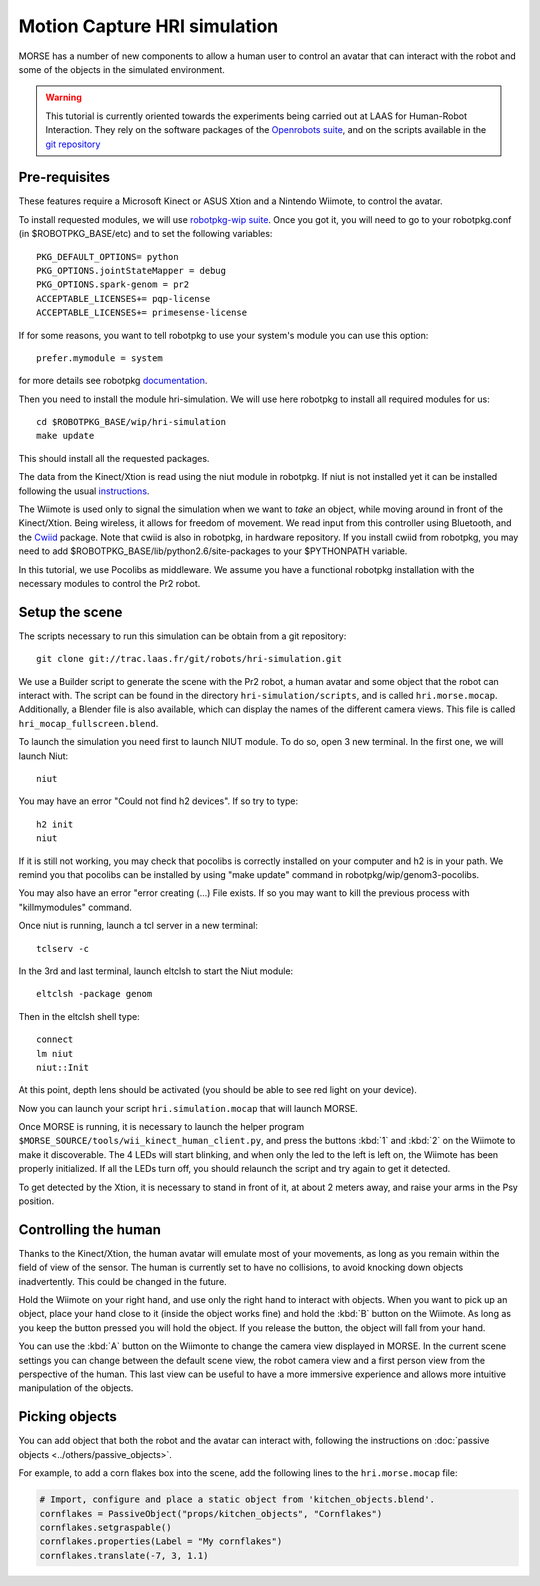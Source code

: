 Motion Capture HRI simulation
=============================

MORSE has a number of new components to allow a human user to control an avatar
that can interact with the robot and some of the objects in the simulated
environment.

.. warning::
    This tutorial is currently oriented towards the experiments being carried
    out at LAAS for Human-Robot Interaction. They rely on the software packages
    of the `Openrobots suite <http://www.openrobots.org>`_, and on the scripts
    available in the 
    `git repository <http://trac.laas.fr/git/robots/hri-simulation.git>`_ 


Pre-requisites
--------------

These features require a Microsoft Kinect or ASUS Xtion and a Nintendo Wiimote,
to control the avatar.

To install requested modules, we will use 
`robotpkg-wip suite <http://robotpkg.openrobots.org/robotpkg-wip.html>`_.
Once you got it, you will need to go to your robotpkg.conf (in $ROBOTPKG_BASE/etc) 
and to set the following variables::

    PKG_DEFAULT_OPTIONS= python
    PKG_OPTIONS.jointStateMapper = debug
    PKG_OPTIONS.spark-genom = pr2
    ACCEPTABLE_LICENSES+= pqp-license
    ACCEPTABLE_LICENSES+= primesense-license

If for some reasons, you want to tell robotpkg to use your system's module you 
can use this option::

    prefer.mymodule = system

for more details see robotpkg 
`documentation <http://trac.laas.fr/git/robots/hri-simulation.git>`_.

Then you need to install the module hri-simulation. We will use here robotpkg
to install all required modules for us::

     cd $ROBOTPKG_BASE/wip/hri-simulation
     make update

This should install all the requested packages.

The data from the Kinect/Xtion is read using the niut module in robotpkg. If
niut is not installed yet it can be installed following the usual
`instructions <http://robotpkg.openrobots.org>`_.

The Wiimote is used only to signal the simulation when we want to *take* an
object, while moving around in front of the Kinect/Xtion. Being wireless, it
allows for freedom of movement. We read input from this controller using
Bluetooth, and the `Cwiid <http://abstrakraft.org/cwiid/>`_ package.
Note that cwiid is also in robotpkg, in hardware repository.
If you install cwiid from robotpkg, you may need to add 
$ROBOTPKG_BASE/lib/python2.6/site-packages to your $PYTHONPATH variable.

In this tutorial, we use Pocolibs as middleware. We assume you have a
functional robotpkg installation with the necessary modules to control the Pr2
robot.

Setup the scene
---------------

The scripts necessary to run this simulation can be obtain from a git
repository::

    git clone git://trac.laas.fr/git/robots/hri-simulation.git

We use a Builder script to generate the scene with the Pr2 robot, a human
avatar and some object that the robot can interact with. The script can be
found in the directory ``hri-simulation/scripts``, and is called
``hri.morse.mocap``.  Additionally, a Blender file is also available, which can
display the names of the different camera views. This file is called
``hri_mocap_fullscreen.blend``.

To launch the simulation you need first to launch NIUT module.
To do so, open 3 new terminal. In the first one, we will launch Niut::

    niut

You may have an error "Could not find h2 devices". If so try to type::

    h2 init
    niut

If it is still not working, you may check that pocolibs is correctly installed 
on your computer and h2 is in your path. We remind you that pocolibs can be
installed by using "make update" command in robotpkg/wip/genom3-pocolibs.

You may also have an error "error creating (...) File exists.
If so you may want to kill the previous process with "killmymodules" command.


Once niut is running, launch a tcl server in a new terminal::

    tclserv -c

In the 3rd and last terminal, launch eltclsh to start the Niut module::

    eltclsh -package genom

Then in the eltclsh shell type::

    connect
    lm niut
    niut::Init

At this point, depth lens should be activated (you should be able to see red light
on your device).

Now you can launch your script ``hri.simulation.mocap`` that will launch MORSE.

Once MORSE is running, it is necessary to launch the helper program
``$MORSE_SOURCE/tools/wii_kinect_human_client.py``, and press the buttons
:kbd:`1` and :kbd:`2` on the Wiimote to make it discoverable. The 4 LEDs will
start blinking, and when only the led to the left is left on, the Wiimote has
been properly initialized. If all the LEDs turn off, you should relaunch the
script and try again to get it detected.

To get detected by the Xtion, it is necessary to stand in front of it, at about
2 meters away, and raise your arms in the Psy position.

Controlling the human
---------------------

Thanks to the Kinect/Xtion, the human avatar will emulate most of your
movements, as long as you remain within the field of view of the sensor.
The human is currently set to have no collisions, to avoid knocking down
objects inadvertently. This could be changed in the future.

Hold the Wiimote on your right hand, and use only the right hand to interact
with objects. When you want to pick up an object, place your hand close to it
(inside the object works fine) and hold the :kbd:`B` button on the Wiimote. As
long as you keep the button pressed you will hold the object. If you release
the button, the object will fall from your hand.

You can use the :kbd:`A` button on the Wiimonte to change the camera view
displayed in MORSE. In the current scene settings you can change between the
default scene view, the robot camera view and a first person view from the
perspective of the human. This last view can be useful to have a more immersive
experience and allows more intuitive manipulation of the objects.

Picking objects
---------------

You can add object that both the robot and the avatar can interact with,
following the instructions on :doc:`passive objects 
<../others/passive_objects>`.

For example, to add a corn flakes box into the scene, add the following lines
to the ``hri.morse.mocap`` file:

.. code-block:: python

    # Import, configure and place a static object from 'kitchen_objects.blend'.
    cornflakes = PassiveObject("props/kitchen_objects", "Cornflakes")
    cornflakes.setgraspable()
    cornflakes.properties(Label = "My cornflakes")
    cornflakes.translate(-7, 3, 1.1)


.. image:: ../../../media/hri_cornflakes.jpg 
  :align: center

